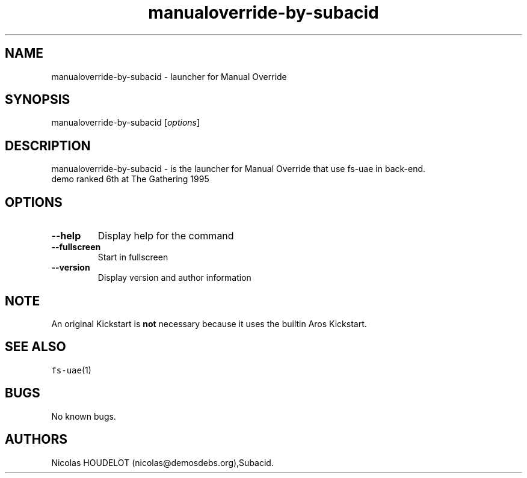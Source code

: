.\" Automatically generated by Pandoc 2.5
.\"
.TH "manualoverride\-by\-subacid" "6" "2015\-08\-15" "Manual Override User Manuals" ""
.hy
.SH NAME
.PP
manualoverride\-by\-subacid \- launcher for Manual Override
.SH SYNOPSIS
.PP
manualoverride\-by\-subacid [\f[I]options\f[R]]
.SH DESCRIPTION
.PP
manualoverride\-by\-subacid \- is the launcher for Manual Override that
use fs\-uae in back\-end.
.PD 0
.P
.PD
demo ranked 6th at The Gathering 1995
.SH OPTIONS
.TP
.B \-\-help
Display help for the command
.TP
.B \-\-fullscreen
Start in fullscreen
.TP
.B \-\-version
Display version and author information
.SH NOTE
.PP
An original Kickstart is \f[B]not\f[R] necessary because it uses the
builtin Aros Kickstart.
.SH SEE ALSO
.PP
\f[C]fs\-uae\f[R](1)
.SH BUGS
.PP
No known bugs.
.SH AUTHORS
Nicolas HOUDELOT (nicolas\[at]demosdebs.org),Subacid.
